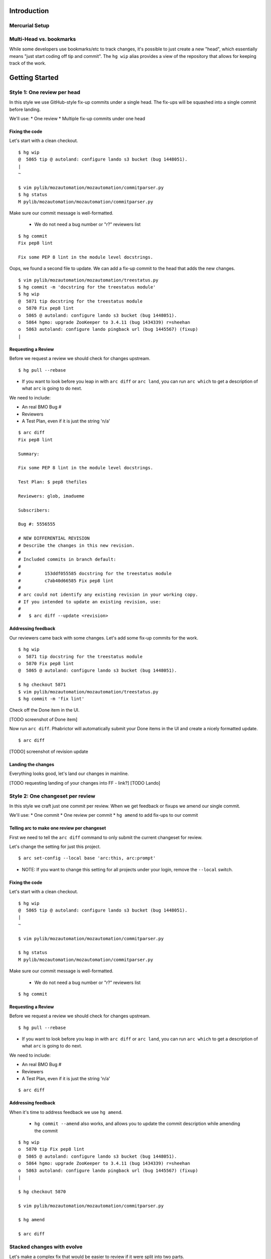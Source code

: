 ************
Introduction
************

Mercurial Setup
===============

.. TODO link to the main phab doc

Multi-Head vs. bookmarks
========================

While some developers use bookmarks/etc to track changes, it's possible to just create a new "head", which essentially means "just start coding off tip and commit".  The ``hg wip`` alias provides a view of the repository that allows for keeping track of the work.

.. FIXME: wording
.. FIXME: include link to https://mozilla-version-control-tools.readthedocs.io/en/latest/hgmozilla/workflows.html#to-label-or-not-to-label ?

***************
Getting Started
***************

Style 1: One review per head
============================

In this style we use GitHub-style fix-up commits under a single head.  The fix-ups will be squashed into a single commit before landing.

We'll use:
* One review
* Multiple fix-up commits under one head

Fixing the code
---------------

Let's start with a clean checkout.

::

  $ hg wip
  @  5865 tip @ autoland: configure lando s3 bucket (bug 1448051).
  |
  ~

  $ vim pylib/mozautomation/mozautomation/commitparser.py
  $ hg status
  M pylib/mozautomation/mozautomation/commitparser.py

Make sure our commit message is well-formatted.

  * We do not need a bug number or "r?" reviewers list

::

  $ hg commit
  Fix pep8 lint

  Fix some PEP 8 lint in the module level docstrings.

Oops, we found a second file to update.  We can add a fix-up commit to the head that adds the new changes.

::

  $ vim pylib/mozautomation/mozautomation/treestatus.py
  $ hg commit -m 'docstring for the treestatus module'
  $ hg wip
  @  5871 tip docstring for the treestatus module
  o  5870 Fix pep8 lint
  o  5865 @ autoland: configure lando s3 bucket (bug 1448051).
  o  5864 hgmo: upgrade ZooKeeper to 3.4.11 (bug 1434339) r=sheehan
  o  5863 autoland: configure lando pingback url (bug 1445567) (fixup)
  |


Requesting a Review
-------------------

Before we request a review we should check for changes upstream.

::

  $ hg pull --rebase

* If you want to look before you leap in with ``arc diff`` or ``arc land``, you can run ``arc which`` to get a description of what ``arc`` is going to do next.

We need to include:

* An real BMO Bug #
* Reviewers
* A Test Plan, even if it is just the string 'n/a'

::

  $ arc diff
  Fix pep8 lint

  Summary:

  Fix some PEP 8 lint in the module level docstrings.

  Test Plan: $ pep8 thefiles

  Reviewers: glob, imadueme

  Subscribers:

  Bug #: 5556555

  # NEW DIFFERENTIAL REVISION
  # Describe the changes in this new revision.
  #
  # Included commits in branch default:
  #
  #         153ddf055585 docstring for the treestatus module
  #         c7ab40d66585 Fix pep8 lint
  #
  # arc could not identify any existing revision in your working copy.
  # If you intended to update an existing revision, use:
  #
  #   $ arc diff --update <revision>


Addressing feedback
-------------------

Our reviewers came back with some changes.  Let's add some fix-up commits for the work.

::

  $ hg wip
  o  5871 tip docstring for the treestatus module
  o  5870 Fix pep8 lint
  @  5865 @ autoland: configure lando s3 bucket (bug 1448051).

  $ hg checkout 5871
  $ vim pylib/mozautomation/mozautomation/treestatus.py
  $ hg commit -m 'fix lint'

Check off the Done item in the UI.

[TODO screenshot of Done item]

Now run ``arc diff``.  Phabrictor will automatically submit your Done items in the UI and create a nicely formatted update.

::

  $ arc diff

[TODO] screenshot of revision update

Landing the changes
-------------------

Everything looks good, let's land our changes in mainline.

[TODO requesting landing of your changes into FF - link?]
[TODO Lando]


Style 2: One changeset per review
=================================

In this style we craft just one commit per review.  When we get feedback or fixups we amend our single commit.

We'll use:
* One commit
* One review per commit
* ``hg amend`` to add fix-ups to our commit


Telling arc to make one review per changeset
--------------------------------------------

First we need to tell the ``arc diff`` command to only submit the current changeset for review.

Let's change the setting for just this project.

::

    $ arc set-config --local base 'arc:this, arc:prompt'

* NOTE: If you want to change this setting for all projects under your login, remove the ``--local`` switch.


Fixing the code
---------------

Let's start with a clean checkout.

::

    $ hg wip
    @  5865 tip @ autoland: configure lando s3 bucket (bug 1448051).
    |
    ~

    $ vim pylib/mozautomation/mozautomation/commitparser.py

    $ hg status
    M pylib/mozautomation/mozautomation/commitparser.py

Make sure our commit message is well-formatted.

  * We do not need a bug number or "r?" reviewers list

::

    $ hg commit

Requesting a Review
-------------------

Before we request a review we should check for changes upstream.

::

    $ hg pull --rebase

* If you want to look before you leap in with ``arc diff`` or ``arc land``, you can run ``arc which`` to get a description of what ``arc`` is going to do next.

We need to include:

* An real BMO Bug #
* Reviewers
* A Test Plan, even if it is just the string 'n/a'

::

    $ arc diff


Addressing feedback
-------------------

When it's time to address feedback we use ``hg amend``.

  * ``hg commit --amend`` also works, and allows you to update the commit description while amending the commit

::

    $ hg wip
    o  5870 tip Fix pep8 lint
    @  5865 @ autoland: configure lando s3 bucket (bug 1448051).
    o  5864 hgmo: upgrade ZooKeeper to 3.4.11 (bug 1434339) r=sheehan
    o  5863 autoland: configure lando pingback url (bug 1445567) (fixup)
    |

    $ hg checkout 5870

    $ vim pylib/mozautomation/mozautomation/commitparser.py

    $ hg amend

    $ arc diff


Stacked changes with evolve
===========================

.. TODO link to main phabricator doc about this?
.. TODO maybe remove the evolve extension reference.  smacleod says it's iffy to support because it's still experimental.
.. TODO maybe adapt workflow based on smacleod's blog post: https://smacleod.ca/posts/commit-series-with-phabricator/

Let's make a complex fix that would be easier to review if it were split into two parts.

We'll use the "One changeset per review" workflow.

.. FIXME do we still need to mention "no merge commits?" from http://mozilla-version-control-tools.readthedocs.io/en/latest/mozreview/commits.html#how-to-structure-commits


Installing the Evolve extension
-------------------------------

TODO explanation of the `Evolve extension <https://www.mercurial-scm.org/wiki/EvolveExtension>`_


Telling arc to make one review per changeset
--------------------------------------------

If you haven't done so already, we need to tell the ``arc diff`` command to only submit the current changeset for review.

::

    $ arc set-config base 'arc:this, arc:prompt'

Fixing the code
---------------

First we'll submit part 1 for review.  Start with a clean branch.

::

  $ hg wip
  @  4815 tip @ Bug 1309644 - Adding Kyle Machulis to WebIDL DOM Peer Hook; r=ted
  |
  ~

* After updating the files:

::

  $ hg status
  M pylib/mozreview/mozreview/extension.py

* You need to commit the changes

::

  $ hg commit
  mozreview: Fix that broken thing

  There was a thing that was broken, because we assumed apples, but there were
  actually oranges.  Switch over to oranges.

  $ hg wip
  @  4816 tip mozreview: Fix that broken thing
  o  4815 @ Bug 1309644 - Adding Kyle Machulis to WebIDL DOM Peer Hook; r=ted
  |
  ~

* And then in another commit let's add a test case:

::

  $ hg status
  M hgext/reviewboard/tests/test-push.t
  $ hg commit
  mozreview: Add test for apples/oranges

  Ensure we use oranges instead of apples when doing that thing.

  $ hg wip
  @  4817 tip mozreview: mozreview: Add test for apples/oranges
  o  4816 mozreview: Fix that broken thing
  o  4815 @ Bug 1309644 - Adding Kyle Machulis to WebIDL DOM Peer Hook; r=ted
  |
  ~

.. _updating-commits:

Updating Commits
----------------

Oops, while working on the tests I found an issue with a change, let's fix that.

* First, ``checkout`` the revision that needs to be updated

::

  $ hg wip
  @  4817 tip mozreview: mozreview: Add test for apples/oranges
  o  4816 mozreview: Fix that broken thing
  o  4815 @ Bug 1309644 - Adding Kyle Machulis to WebIDL DOM Peer Hook; r=ted
  |
  ~
  $ hg co 4816
  1 files updated, 0 files merged, 0 files removed, 0 files unresolved
  $ hg wip
  o  4817 tip mozreview: mozreview: Add test for apples/oranges
  @  4816 mozreview: Fix that broken thing
  o  4815 @ Bug 1309644 - Adding Kyle Machulis to WebIDL DOM Peer Hook; r=ted
  |
  ~

* Make the changes, and ``amend``

  * ``hg commit --amend`` also works, and allows you to update the commit description while amending the commit

::

  $ vi pylib/mozreview/mozreview/extension.py
  $ hg status
  M pylib/mozreview/mozreview/extension.py
  $ hg amend
  1 new unstable changesets

* ``wip`` shows that the ``amend`` has orphaned all children of the amended revision (4817 in this example)

::

  $ hg wip
  @  4819 tip mozreview: Fix that broken thing
  | o  4817 mozreview: mozreview: Add test for apples/oranges
  | x  4816 mozreview: Fix that broken thing
  |/
  o  4815 @ Bug 1309644 - Adding Kyle Machulis to WebIDL DOM Peer Hook; r=ted
  |
  ~

* We need to rebase the orphans onto the updated revision

::

  $ hg rebase -s 4817 -d 4819
  rebasing 4817:32d34909fb2f "mozreview: mozreview: Add test for apples/oranges"
  $ hg wip
  o  4820 tip mozreview: mozreview: Add test for apples/oranges
  @  4819 mozreview: Fix that broken thing
  o  4815 @ Bug 1309644 - Adding Kyle Machulis to WebIDL DOM Peer Hook; r=ted
  |
  ~
  $ hg co 4820
  1 files updated, 0 files merged, 0 files removed, 0 files unresolved

* Mercurial's ``histedit`` command allows you to fancy things to commits like reordering or folding (combining).  Read more about Histedit on `the Histedit wiki page <https://www.mercurial-scm.org/wiki/HisteditExtension>`_.

Requesting a Review
-------------------

Tests pass, and you're happy with the change; let's put it up for review in Phabricator.

We need to check out each individual changeset and submit it.

::

  $ hg wip
  o  4820 tip mozreview: mozreview: Add test for apples/oranges
  @  4819 mozreview: Fix that broken thing
  o  4815 @ Bug 1309644 - Adding Kyle Machulis to WebIDL DOM Peer Hook; r=ted
  |
  ~
  $ hg co 4819
  $ arc diff
  $ hg next
  [4820] mozreview: Add test for apples/oranges
  $ arc diff

Now we can go to the Phabricator UI and set the relation between the two reviews.

.. TODO screenshot or link to stacking UI
